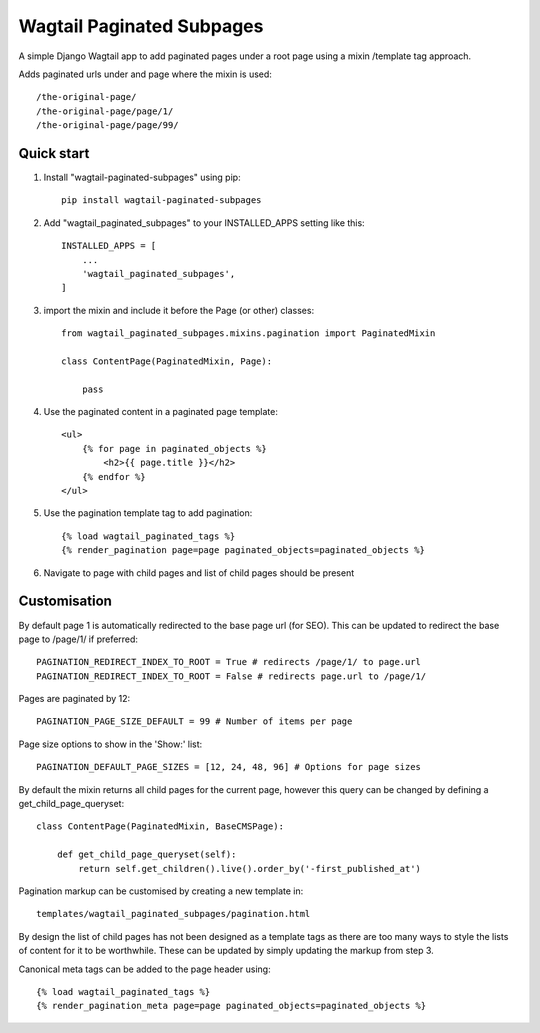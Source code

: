 ==========================
Wagtail Paginated Subpages
==========================

A simple Django Wagtail app to add paginated pages under a root page using
a mixin /template tag approach.

Adds paginated urls under and page where the mixin is used::

    /the-original-page/
    /the-original-page/page/1/
    /the-original-page/page/99/

Quick start
-----------

1. Install "wagtail-paginated-subpages" using pip::

    pip install wagtail-paginated-subpages

2. Add "wagtail_paginated_subpages" to your INSTALLED_APPS setting like this::

    INSTALLED_APPS = [
        ...
        'wagtail_paginated_subpages',
    ]

3. import the mixin and include it before the Page (or other) classes::

    from wagtail_paginated_subpages.mixins.pagination import PaginatedMixin

    class ContentPage(PaginatedMixin, Page):

        pass

4. Use the paginated content in a paginated page template::

    <ul>
        {% for page in paginated_objects %}
            <h2>{{ page.title }}</h2>
        {% endfor %}
    </ul>

5. Use the pagination template tag to add pagination::

    {% load wagtail_paginated_tags %}
    {% render_pagination page=page paginated_objects=paginated_objects %}

6. Navigate to page with child pages and list of child pages should be present


Customisation
-------------

By default page 1 is automatically redirected to the base page url
(for SEO). This can be updated to redirect the base page to /page/1/ if
preferred::

    PAGINATION_REDIRECT_INDEX_TO_ROOT = True # redirects /page/1/ to page.url
    PAGINATION_REDIRECT_INDEX_TO_ROOT = False # redirects page.url to /page/1/

Pages are paginated by 12::

    PAGINATION_PAGE_SIZE_DEFAULT = 99 # Number of items per page

Page size options to show in the 'Show:' list::

    PAGINATION_DEFAULT_PAGE_SIZES = [12, 24, 48, 96] # Options for page sizes


By default the mixin returns all child pages for the current page, however
this query can be changed by defining a get_child_page_queryset::

    class ContentPage(PaginatedMixin, BaseCMSPage):

        def get_child_page_queryset(self):
            return self.get_children().live().order_by('-first_published_at')

Pagination markup can be customised by creating a new template in::

    templates/wagtail_paginated_subpages/pagination.html

By design the list of child pages has not been designed as a template tags as
there are too many ways to style the lists of content for it to be worthwhile.
These can be updated by simply updating the markup from step 3.

Canonical meta tags can be added to the page header using::

    {% load wagtail_paginated_tags %}
    {% render_pagination_meta page=page paginated_objects=paginated_objects %}




